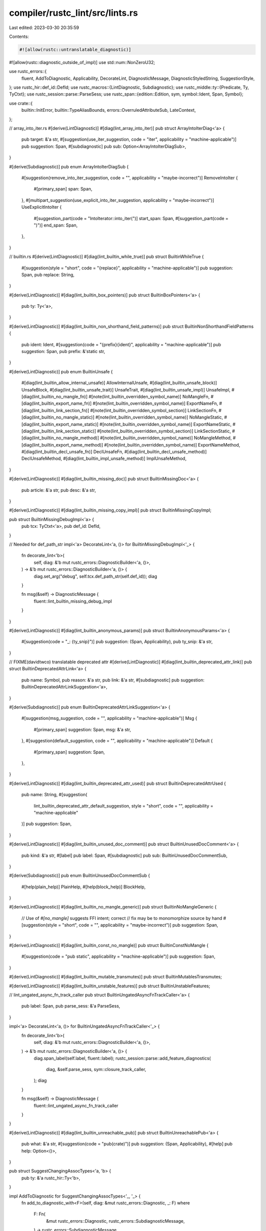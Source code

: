 compiler/rustc_lint/src/lints.rs
================================

Last edited: 2023-03-30 20:35:59

Contents:

.. code-block:: rs

    #![allow(rustc::untranslatable_diagnostic)]
#![allow(rustc::diagnostic_outside_of_impl)]
use std::num::NonZeroU32;

use rustc_errors::{
    fluent, AddToDiagnostic, Applicability, DecorateLint, DiagnosticMessage,
    DiagnosticStyledString, SuggestionStyle,
};
use rustc_hir::def_id::DefId;
use rustc_macros::{LintDiagnostic, Subdiagnostic};
use rustc_middle::ty::{Predicate, Ty, TyCtxt};
use rustc_session::parse::ParseSess;
use rustc_span::{edition::Edition, sym, symbol::Ident, Span, Symbol};

use crate::{
    builtin::InitError, builtin::TypeAliasBounds, errors::OverruledAttributeSub, LateContext,
};

// array_into_iter.rs
#[derive(LintDiagnostic)]
#[diag(lint_array_into_iter)]
pub struct ArrayIntoIterDiag<'a> {
    pub target: &'a str,
    #[suggestion(use_iter_suggestion, code = "iter", applicability = "machine-applicable")]
    pub suggestion: Span,
    #[subdiagnostic]
    pub sub: Option<ArrayIntoIterDiagSub>,
}

#[derive(Subdiagnostic)]
pub enum ArrayIntoIterDiagSub {
    #[suggestion(remove_into_iter_suggestion, code = "", applicability = "maybe-incorrect")]
    RemoveIntoIter {
        #[primary_span]
        span: Span,
    },
    #[multipart_suggestion(use_explicit_into_iter_suggestion, applicability = "maybe-incorrect")]
    UseExplicitIntoIter {
        #[suggestion_part(code = "IntoIterator::into_iter(")]
        start_span: Span,
        #[suggestion_part(code = ")")]
        end_span: Span,
    },
}

// builtin.rs
#[derive(LintDiagnostic)]
#[diag(lint_builtin_while_true)]
pub struct BuiltinWhileTrue {
    #[suggestion(style = "short", code = "{replace}", applicability = "machine-applicable")]
    pub suggestion: Span,
    pub replace: String,
}

#[derive(LintDiagnostic)]
#[diag(lint_builtin_box_pointers)]
pub struct BuiltinBoxPointers<'a> {
    pub ty: Ty<'a>,
}

#[derive(LintDiagnostic)]
#[diag(lint_builtin_non_shorthand_field_patterns)]
pub struct BuiltinNonShorthandFieldPatterns {
    pub ident: Ident,
    #[suggestion(code = "{prefix}{ident}", applicability = "machine-applicable")]
    pub suggestion: Span,
    pub prefix: &'static str,
}

#[derive(LintDiagnostic)]
pub enum BuiltinUnsafe {
    #[diag(lint_builtin_allow_internal_unsafe)]
    AllowInternalUnsafe,
    #[diag(lint_builtin_unsafe_block)]
    UnsafeBlock,
    #[diag(lint_builtin_unsafe_trait)]
    UnsafeTrait,
    #[diag(lint_builtin_unsafe_impl)]
    UnsafeImpl,
    #[diag(lint_builtin_no_mangle_fn)]
    #[note(lint_builtin_overridden_symbol_name)]
    NoMangleFn,
    #[diag(lint_builtin_export_name_fn)]
    #[note(lint_builtin_overridden_symbol_name)]
    ExportNameFn,
    #[diag(lint_builtin_link_section_fn)]
    #[note(lint_builtin_overridden_symbol_section)]
    LinkSectionFn,
    #[diag(lint_builtin_no_mangle_static)]
    #[note(lint_builtin_overridden_symbol_name)]
    NoMangleStatic,
    #[diag(lint_builtin_export_name_static)]
    #[note(lint_builtin_overridden_symbol_name)]
    ExportNameStatic,
    #[diag(lint_builtin_link_section_static)]
    #[note(lint_builtin_overridden_symbol_section)]
    LinkSectionStatic,
    #[diag(lint_builtin_no_mangle_method)]
    #[note(lint_builtin_overridden_symbol_name)]
    NoMangleMethod,
    #[diag(lint_builtin_export_name_method)]
    #[note(lint_builtin_overridden_symbol_name)]
    ExportNameMethod,
    #[diag(lint_builtin_decl_unsafe_fn)]
    DeclUnsafeFn,
    #[diag(lint_builtin_decl_unsafe_method)]
    DeclUnsafeMethod,
    #[diag(lint_builtin_impl_unsafe_method)]
    ImplUnsafeMethod,
}

#[derive(LintDiagnostic)]
#[diag(lint_builtin_missing_doc)]
pub struct BuiltinMissingDoc<'a> {
    pub article: &'a str,
    pub desc: &'a str,
}

#[derive(LintDiagnostic)]
#[diag(lint_builtin_missing_copy_impl)]
pub struct BuiltinMissingCopyImpl;

pub struct BuiltinMissingDebugImpl<'a> {
    pub tcx: TyCtxt<'a>,
    pub def_id: DefId,
}

// Needed for def_path_str
impl<'a> DecorateLint<'a, ()> for BuiltinMissingDebugImpl<'_> {
    fn decorate_lint<'b>(
        self,
        diag: &'b mut rustc_errors::DiagnosticBuilder<'a, ()>,
    ) -> &'b mut rustc_errors::DiagnosticBuilder<'a, ()> {
        diag.set_arg("debug", self.tcx.def_path_str(self.def_id));
        diag
    }

    fn msg(&self) -> DiagnosticMessage {
        fluent::lint_builtin_missing_debug_impl
    }
}

#[derive(LintDiagnostic)]
#[diag(lint_builtin_anonymous_params)]
pub struct BuiltinAnonymousParams<'a> {
    #[suggestion(code = "_: {ty_snip}")]
    pub suggestion: (Span, Applicability),
    pub ty_snip: &'a str,
}

// FIXME(davidtwco) translatable deprecated attr
#[derive(LintDiagnostic)]
#[diag(lint_builtin_deprecated_attr_link)]
pub struct BuiltinDeprecatedAttrLink<'a> {
    pub name: Symbol,
    pub reason: &'a str,
    pub link: &'a str,
    #[subdiagnostic]
    pub suggestion: BuiltinDeprecatedAttrLinkSuggestion<'a>,
}

#[derive(Subdiagnostic)]
pub enum BuiltinDeprecatedAttrLinkSuggestion<'a> {
    #[suggestion(msg_suggestion, code = "", applicability = "machine-applicable")]
    Msg {
        #[primary_span]
        suggestion: Span,
        msg: &'a str,
    },
    #[suggestion(default_suggestion, code = "", applicability = "machine-applicable")]
    Default {
        #[primary_span]
        suggestion: Span,
    },
}

#[derive(LintDiagnostic)]
#[diag(lint_builtin_deprecated_attr_used)]
pub struct BuiltinDeprecatedAttrUsed {
    pub name: String,
    #[suggestion(
        lint_builtin_deprecated_attr_default_suggestion,
        style = "short",
        code = "",
        applicability = "machine-applicable"
    )]
    pub suggestion: Span,
}

#[derive(LintDiagnostic)]
#[diag(lint_builtin_unused_doc_comment)]
pub struct BuiltinUnusedDocComment<'a> {
    pub kind: &'a str,
    #[label]
    pub label: Span,
    #[subdiagnostic]
    pub sub: BuiltinUnusedDocCommentSub,
}

#[derive(Subdiagnostic)]
pub enum BuiltinUnusedDocCommentSub {
    #[help(plain_help)]
    PlainHelp,
    #[help(block_help)]
    BlockHelp,
}

#[derive(LintDiagnostic)]
#[diag(lint_builtin_no_mangle_generic)]
pub struct BuiltinNoMangleGeneric {
    // Use of `#[no_mangle]` suggests FFI intent; correct
    // fix may be to monomorphize source by hand
    #[suggestion(style = "short", code = "", applicability = "maybe-incorrect")]
    pub suggestion: Span,
}

#[derive(LintDiagnostic)]
#[diag(lint_builtin_const_no_mangle)]
pub struct BuiltinConstNoMangle {
    #[suggestion(code = "pub static", applicability = "machine-applicable")]
    pub suggestion: Span,
}

#[derive(LintDiagnostic)]
#[diag(lint_builtin_mutable_transmutes)]
pub struct BuiltinMutablesTransmutes;

#[derive(LintDiagnostic)]
#[diag(lint_builtin_unstable_features)]
pub struct BuiltinUnstableFeatures;

// lint_ungated_async_fn_track_caller
pub struct BuiltinUngatedAsyncFnTrackCaller<'a> {
    pub label: Span,
    pub parse_sess: &'a ParseSess,
}

impl<'a> DecorateLint<'a, ()> for BuiltinUngatedAsyncFnTrackCaller<'_> {
    fn decorate_lint<'b>(
        self,
        diag: &'b mut rustc_errors::DiagnosticBuilder<'a, ()>,
    ) -> &'b mut rustc_errors::DiagnosticBuilder<'a, ()> {
        diag.span_label(self.label, fluent::label);
        rustc_session::parse::add_feature_diagnostics(
            diag,
            &self.parse_sess,
            sym::closure_track_caller,
        );
        diag
    }

    fn msg(&self) -> DiagnosticMessage {
        fluent::lint_ungated_async_fn_track_caller
    }
}

#[derive(LintDiagnostic)]
#[diag(lint_builtin_unreachable_pub)]
pub struct BuiltinUnreachablePub<'a> {
    pub what: &'a str,
    #[suggestion(code = "pub(crate)")]
    pub suggestion: (Span, Applicability),
    #[help]
    pub help: Option<()>,
}

pub struct SuggestChangingAssocTypes<'a, 'b> {
    pub ty: &'a rustc_hir::Ty<'b>,
}

impl AddToDiagnostic for SuggestChangingAssocTypes<'_, '_> {
    fn add_to_diagnostic_with<F>(self, diag: &mut rustc_errors::Diagnostic, _: F)
    where
        F: Fn(
            &mut rustc_errors::Diagnostic,
            rustc_errors::SubdiagnosticMessage,
        ) -> rustc_errors::SubdiagnosticMessage,
    {
        // Access to associates types should use `<T as Bound>::Assoc`, which does not need a
        // bound. Let's see if this type does that.

        // We use a HIR visitor to walk the type.
        use rustc_hir::intravisit::{self, Visitor};
        struct WalkAssocTypes<'a> {
            err: &'a mut rustc_errors::Diagnostic,
        }
        impl Visitor<'_> for WalkAssocTypes<'_> {
            fn visit_qpath(
                &mut self,
                qpath: &rustc_hir::QPath<'_>,
                id: rustc_hir::HirId,
                span: Span,
            ) {
                if TypeAliasBounds::is_type_variable_assoc(qpath) {
                    self.err.span_help(span, fluent::lint_builtin_type_alias_bounds_help);
                }
                intravisit::walk_qpath(self, qpath, id)
            }
        }

        // Let's go for a walk!
        let mut visitor = WalkAssocTypes { err: diag };
        visitor.visit_ty(self.ty);
    }
}

#[derive(LintDiagnostic)]
#[diag(lint_builtin_type_alias_where_clause)]
pub struct BuiltinTypeAliasWhereClause<'a, 'b> {
    #[suggestion(code = "", applicability = "machine-applicable")]
    pub suggestion: Span,
    #[subdiagnostic]
    pub sub: Option<SuggestChangingAssocTypes<'a, 'b>>,
}

#[derive(LintDiagnostic)]
#[diag(lint_builtin_type_alias_generic_bounds)]
pub struct BuiltinTypeAliasGenericBounds<'a, 'b> {
    #[subdiagnostic]
    pub suggestion: BuiltinTypeAliasGenericBoundsSuggestion,
    #[subdiagnostic]
    pub sub: Option<SuggestChangingAssocTypes<'a, 'b>>,
}

pub struct BuiltinTypeAliasGenericBoundsSuggestion {
    pub suggestions: Vec<(Span, String)>,
}

impl AddToDiagnostic for BuiltinTypeAliasGenericBoundsSuggestion {
    fn add_to_diagnostic_with<F>(self, diag: &mut rustc_errors::Diagnostic, _: F)
    where
        F: Fn(
            &mut rustc_errors::Diagnostic,
            rustc_errors::SubdiagnosticMessage,
        ) -> rustc_errors::SubdiagnosticMessage,
    {
        diag.multipart_suggestion(
            fluent::suggestion,
            self.suggestions,
            Applicability::MachineApplicable,
        );
    }
}

#[derive(LintDiagnostic)]
#[diag(lint_builtin_trivial_bounds)]
pub struct BuiltinTrivialBounds<'a> {
    pub predicate_kind_name: &'a str,
    pub predicate: Predicate<'a>,
}

#[derive(LintDiagnostic)]
pub enum BuiltinEllipsisInclusiveRangePatternsLint {
    #[diag(lint_builtin_ellipsis_inclusive_range_patterns)]
    Parenthesise {
        #[suggestion(code = "{replace}", applicability = "machine-applicable")]
        suggestion: Span,
        replace: String,
    },
    #[diag(lint_builtin_ellipsis_inclusive_range_patterns)]
    NonParenthesise {
        #[suggestion(style = "short", code = "..=", applicability = "machine-applicable")]
        suggestion: Span,
    },
}

#[derive(LintDiagnostic)]
#[diag(lint_builtin_unnameable_test_items)]
pub struct BuiltinUnnameableTestItems;

#[derive(LintDiagnostic)]
#[diag(lint_builtin_keyword_idents)]
pub struct BuiltinKeywordIdents {
    pub kw: Ident,
    pub next: Edition,
    #[suggestion(code = "r#{kw}", applicability = "machine-applicable")]
    pub suggestion: Span,
}

#[derive(LintDiagnostic)]
#[diag(lint_builtin_explicit_outlives)]
pub struct BuiltinExplicitOutlives {
    pub count: usize,
    #[subdiagnostic]
    pub suggestion: BuiltinExplicitOutlivesSuggestion,
}

#[derive(Subdiagnostic)]
#[multipart_suggestion(suggestion)]
pub struct BuiltinExplicitOutlivesSuggestion {
    #[suggestion_part(code = "")]
    pub spans: Vec<Span>,
    #[applicability]
    pub applicability: Applicability,
}

#[derive(LintDiagnostic)]
#[diag(lint_builtin_incomplete_features)]
pub struct BuiltinIncompleteFeatures {
    pub name: Symbol,
    #[subdiagnostic]
    pub note: Option<BuiltinIncompleteFeaturesNote>,
    #[subdiagnostic]
    pub help: Option<BuiltinIncompleteFeaturesHelp>,
}

#[derive(Subdiagnostic)]
#[help(help)]
pub struct BuiltinIncompleteFeaturesHelp;

#[derive(Subdiagnostic)]
#[note(note)]
pub struct BuiltinIncompleteFeaturesNote {
    pub n: NonZeroU32,
}

pub struct BuiltinUnpermittedTypeInit<'a> {
    pub msg: DiagnosticMessage,
    pub ty: Ty<'a>,
    pub label: Span,
    pub sub: BuiltinUnpermittedTypeInitSub,
}

impl<'a> DecorateLint<'a, ()> for BuiltinUnpermittedTypeInit<'_> {
    fn decorate_lint<'b>(
        self,
        diag: &'b mut rustc_errors::DiagnosticBuilder<'a, ()>,
    ) -> &'b mut rustc_errors::DiagnosticBuilder<'a, ()> {
        diag.set_arg("ty", self.ty);
        diag.span_label(self.label, fluent::lint_builtin_unpermitted_type_init_label);
        diag.span_label(self.label, fluent::lint_builtin_unpermitted_type_init_label_suggestion);
        self.sub.add_to_diagnostic(diag);
        diag
    }

    fn msg(&self) -> rustc_errors::DiagnosticMessage {
        self.msg.clone()
    }
}

// FIXME(davidtwco): make translatable
pub struct BuiltinUnpermittedTypeInitSub {
    pub err: InitError,
}

impl AddToDiagnostic for BuiltinUnpermittedTypeInitSub {
    fn add_to_diagnostic_with<F>(self, diag: &mut rustc_errors::Diagnostic, _: F)
    where
        F: Fn(
            &mut rustc_errors::Diagnostic,
            rustc_errors::SubdiagnosticMessage,
        ) -> rustc_errors::SubdiagnosticMessage,
    {
        let mut err = self.err;
        loop {
            if let Some(span) = err.span {
                diag.span_note(span, err.message);
            } else {
                diag.note(err.message);
            }
            if let Some(e) = err.nested {
                err = *e;
            } else {
                break;
            }
        }
    }
}

#[derive(LintDiagnostic)]
pub enum BuiltinClashingExtern<'a> {
    #[diag(lint_builtin_clashing_extern_same_name)]
    SameName {
        this: Symbol,
        orig: Symbol,
        #[label(previous_decl_label)]
        previous_decl_label: Span,
        #[label(mismatch_label)]
        mismatch_label: Span,
        #[subdiagnostic]
        sub: BuiltinClashingExternSub<'a>,
    },
    #[diag(lint_builtin_clashing_extern_diff_name)]
    DiffName {
        this: Symbol,
        orig: Symbol,
        #[label(previous_decl_label)]
        previous_decl_label: Span,
        #[label(mismatch_label)]
        mismatch_label: Span,
        #[subdiagnostic]
        sub: BuiltinClashingExternSub<'a>,
    },
}

// FIXME(davidtwco): translatable expected/found
pub struct BuiltinClashingExternSub<'a> {
    pub tcx: TyCtxt<'a>,
    pub expected: Ty<'a>,
    pub found: Ty<'a>,
}

impl AddToDiagnostic for BuiltinClashingExternSub<'_> {
    fn add_to_diagnostic_with<F>(self, diag: &mut rustc_errors::Diagnostic, _: F)
    where
        F: Fn(
            &mut rustc_errors::Diagnostic,
            rustc_errors::SubdiagnosticMessage,
        ) -> rustc_errors::SubdiagnosticMessage,
    {
        let mut expected_str = DiagnosticStyledString::new();
        expected_str.push(self.expected.fn_sig(self.tcx).to_string(), false);
        let mut found_str = DiagnosticStyledString::new();
        found_str.push(self.found.fn_sig(self.tcx).to_string(), true);
        diag.note_expected_found(&"", expected_str, &"", found_str);
    }
}

#[derive(LintDiagnostic)]
#[diag(lint_builtin_deref_nullptr)]
pub struct BuiltinDerefNullptr {
    #[label]
    pub label: Span,
}

// FIXME: migrate fluent::lint::builtin_asm_labels

#[derive(LintDiagnostic)]
pub enum BuiltinSpecialModuleNameUsed {
    #[diag(lint_builtin_special_module_name_used_lib)]
    #[note]
    #[help]
    Lib,
    #[diag(lint_builtin_special_module_name_used_main)]
    #[note]
    Main,
}

#[derive(LintDiagnostic)]
#[diag(lint_builtin_unexpected_cli_config_name)]
#[help]
pub struct BuiltinUnexpectedCliConfigName {
    pub name: Symbol,
}

#[derive(LintDiagnostic)]
#[diag(lint_builtin_unexpected_cli_config_value)]
#[help]
pub struct BuiltinUnexpectedCliConfigValue {
    pub name: Symbol,
    pub value: Symbol,
}

// deref_into_dyn_supertrait.rs
#[derive(LintDiagnostic)]
#[diag(lint_supertrait_as_deref_target)]
pub struct SupertraitAsDerefTarget<'a> {
    pub t: Ty<'a>,
    pub target_principal: String,
    // pub target_principal: Binder<'a, ExistentialTraitRef<'b>>,
    #[subdiagnostic]
    pub label: Option<SupertraitAsDerefTargetLabel>,
}

#[derive(Subdiagnostic)]
#[label(label)]
pub struct SupertraitAsDerefTargetLabel {
    #[primary_span]
    pub label: Span,
}

// enum_intrinsics_non_enums.rs
#[derive(LintDiagnostic)]
#[diag(lint_enum_intrinsics_mem_discriminant)]
pub struct EnumIntrinsicsMemDiscriminate<'a> {
    pub ty_param: Ty<'a>,
    #[note]
    pub note: Span,
}

#[derive(LintDiagnostic)]
#[diag(lint_enum_intrinsics_mem_variant)]
#[note]
pub struct EnumIntrinsicsMemVariant<'a> {
    pub ty_param: Ty<'a>,
}

// expect.rs
#[derive(LintDiagnostic)]
#[diag(lint_expectation)]
pub struct Expectation {
    #[subdiagnostic]
    pub rationale: Option<ExpectationNote>,
    #[note]
    pub note: Option<()>,
}

#[derive(Subdiagnostic)]
#[note(rationale)]
pub struct ExpectationNote {
    pub rationale: Symbol,
}

// for_loops_over_fallibles.rs
#[derive(LintDiagnostic)]
#[diag(lint_for_loops_over_fallibles)]
pub struct ForLoopsOverFalliblesDiag<'a> {
    pub article: &'static str,
    pub ty: &'static str,
    #[subdiagnostic]
    pub sub: ForLoopsOverFalliblesLoopSub<'a>,
    #[subdiagnostic]
    pub question_mark: Option<ForLoopsOverFalliblesQuestionMark>,
    #[subdiagnostic]
    pub suggestion: ForLoopsOverFalliblesSuggestion<'a>,
}

#[derive(Subdiagnostic)]
pub enum ForLoopsOverFalliblesLoopSub<'a> {
    #[suggestion(remove_next, code = ".by_ref()", applicability = "maybe-incorrect")]
    RemoveNext {
        #[primary_span]
        suggestion: Span,
        recv_snip: String,
    },
    #[multipart_suggestion(use_while_let, applicability = "maybe-incorrect")]
    UseWhileLet {
        #[suggestion_part(code = "while let {var}(")]
        start_span: Span,
        #[suggestion_part(code = ") = ")]
        end_span: Span,
        var: &'a str,
    },
}

#[derive(Subdiagnostic)]
#[suggestion(use_question_mark, code = "?", applicability = "maybe-incorrect")]
pub struct ForLoopsOverFalliblesQuestionMark {
    #[primary_span]
    pub suggestion: Span,
}

#[derive(Subdiagnostic)]
#[multipart_suggestion(suggestion, applicability = "maybe-incorrect")]
pub struct ForLoopsOverFalliblesSuggestion<'a> {
    pub var: &'a str,
    #[suggestion_part(code = "if let {var}(")]
    pub start_span: Span,
    #[suggestion_part(code = ") = ")]
    pub end_span: Span,
}

// hidden_unicode_codepoints.rs
#[derive(LintDiagnostic)]
#[diag(lint_hidden_unicode_codepoints)]
#[note]
pub struct HiddenUnicodeCodepointsDiag<'a> {
    pub label: &'a str,
    pub count: usize,
    #[label]
    pub span_label: Span,
    #[subdiagnostic]
    pub labels: Option<HiddenUnicodeCodepointsDiagLabels>,
    #[subdiagnostic]
    pub sub: HiddenUnicodeCodepointsDiagSub,
}

pub struct HiddenUnicodeCodepointsDiagLabels {
    pub spans: Vec<(char, Span)>,
}

impl AddToDiagnostic for HiddenUnicodeCodepointsDiagLabels {
    fn add_to_diagnostic_with<F>(self, diag: &mut rustc_errors::Diagnostic, _: F)
    where
        F: Fn(
            &mut rustc_errors::Diagnostic,
            rustc_errors::SubdiagnosticMessage,
        ) -> rustc_errors::SubdiagnosticMessage,
    {
        for (c, span) in self.spans {
            diag.span_label(span, format!("{:?}", c));
        }
    }
}

pub enum HiddenUnicodeCodepointsDiagSub {
    Escape { spans: Vec<(char, Span)> },
    NoEscape { spans: Vec<(char, Span)> },
}

// Used because of multiple multipart_suggestion and note
impl AddToDiagnostic for HiddenUnicodeCodepointsDiagSub {
    fn add_to_diagnostic_with<F>(self, diag: &mut rustc_errors::Diagnostic, _: F)
    where
        F: Fn(
            &mut rustc_errors::Diagnostic,
            rustc_errors::SubdiagnosticMessage,
        ) -> rustc_errors::SubdiagnosticMessage,
    {
        match self {
            HiddenUnicodeCodepointsDiagSub::Escape { spans } => {
                diag.multipart_suggestion_with_style(
                    fluent::suggestion_remove,
                    spans.iter().map(|(_, span)| (*span, "".to_string())).collect(),
                    Applicability::MachineApplicable,
                    SuggestionStyle::HideCodeAlways,
                );
                diag.multipart_suggestion(
                    fluent::suggestion_escape,
                    spans
                        .into_iter()
                        .map(|(c, span)| {
                            let c = format!("{:?}", c);
                            (span, c[1..c.len() - 1].to_string())
                        })
                        .collect(),
                    Applicability::MachineApplicable,
                );
            }
            HiddenUnicodeCodepointsDiagSub::NoEscape { spans } => {
                // FIXME: in other suggestions we've reversed the inner spans of doc comments. We
                // should do the same here to provide the same good suggestions as we do for
                // literals above.
                diag.set_arg(
                    "escaped",
                    spans
                        .into_iter()
                        .map(|(c, _)| format!("{:?}", c))
                        .collect::<Vec<String>>()
                        .join(", "),
                );
                diag.note(fluent::suggestion_remove);
                diag.note(fluent::no_suggestion_note_escape);
            }
        }
    }
}

// internal.rs
#[derive(LintDiagnostic)]
#[diag(lint_default_hash_types)]
#[note]
pub struct DefaultHashTypesDiag<'a> {
    pub preferred: &'a str,
    pub used: Symbol,
}

#[derive(LintDiagnostic)]
#[diag(lint_query_instability)]
#[note]
pub struct QueryInstability {
    pub query: Symbol,
}

#[derive(LintDiagnostic)]
#[diag(lint_tykind_kind)]
pub struct TykindKind {
    #[suggestion(code = "ty", applicability = "maybe-incorrect")]
    pub suggestion: Span,
}

#[derive(LintDiagnostic)]
#[diag(lint_tykind)]
#[help]
pub struct TykindDiag;

#[derive(LintDiagnostic)]
#[diag(lint_ty_qualified)]
pub struct TyQualified {
    pub ty: String,
    #[suggestion(code = "{ty}", applicability = "maybe-incorrect")]
    pub suggestion: Span,
}

#[derive(LintDiagnostic)]
#[diag(lint_lintpass_by_hand)]
#[help]
pub struct LintPassByHand;

#[derive(LintDiagnostic)]
#[diag(lint_non_existant_doc_keyword)]
#[help]
pub struct NonExistantDocKeyword {
    pub keyword: Symbol,
}

#[derive(LintDiagnostic)]
#[diag(lint_diag_out_of_impl)]
pub struct DiagOutOfImpl;

#[derive(LintDiagnostic)]
#[diag(lint_untranslatable_diag)]
pub struct UntranslatableDiag;

#[derive(LintDiagnostic)]
#[diag(lint_bad_opt_access)]
pub struct BadOptAccessDiag<'a> {
    pub msg: &'a str,
}

// let_underscore.rs
#[derive(LintDiagnostic)]
pub enum NonBindingLet {
    #[diag(lint_non_binding_let_on_sync_lock)]
    SyncLock {
        #[subdiagnostic]
        sub: NonBindingLetSub,
    },
    #[diag(lint_non_binding_let_on_drop_type)]
    DropType {
        #[subdiagnostic]
        sub: NonBindingLetSub,
    },
}

pub struct NonBindingLetSub {
    pub suggestion: Span,
    pub multi_suggestion_start: Span,
    pub multi_suggestion_end: Span,
}

impl AddToDiagnostic for NonBindingLetSub {
    fn add_to_diagnostic_with<F>(self, diag: &mut rustc_errors::Diagnostic, _: F)
    where
        F: Fn(
            &mut rustc_errors::Diagnostic,
            rustc_errors::SubdiagnosticMessage,
        ) -> rustc_errors::SubdiagnosticMessage,
    {
        diag.span_suggestion_verbose(
            self.suggestion,
            fluent::lint_non_binding_let_suggestion,
            "_unused",
            Applicability::MachineApplicable,
        );
        diag.multipart_suggestion(
            fluent::lint_non_binding_let_multi_suggestion,
            vec![
                (self.multi_suggestion_start, "drop(".to_string()),
                (self.multi_suggestion_end, ")".to_string()),
            ],
            Applicability::MachineApplicable,
        );
    }
}

// levels.rs
#[derive(LintDiagnostic)]
#[diag(lint_overruled_attribute)]
pub struct OverruledAtributeLint<'a> {
    #[label]
    pub overruled: Span,
    pub lint_level: &'a str,
    pub lint_source: Symbol,
    #[subdiagnostic]
    pub sub: OverruledAttributeSub,
}

#[derive(LintDiagnostic)]
#[diag(lint_deprecated_lint_name)]
pub struct DeprecatedLintName<'a> {
    pub name: String,
    #[suggestion(code = "{replace}", applicability = "machine-applicable")]
    pub suggestion: Span,
    pub replace: &'a str,
}

// FIXME: Non-translatable msg
#[derive(LintDiagnostic)]
#[diag(lint_renamed_or_removed_lint)]
pub struct RenamedOrRemovedLint<'a> {
    pub msg: &'a str,
    #[subdiagnostic]
    pub suggestion: Option<RenamedOrRemovedLintSuggestion<'a>>,
}

#[derive(Subdiagnostic)]
#[suggestion(suggestion, code = "{replace}", applicability = "machine-applicable")]
pub struct RenamedOrRemovedLintSuggestion<'a> {
    #[primary_span]
    pub suggestion: Span,
    pub replace: &'a str,
}

#[derive(LintDiagnostic)]
#[diag(lint_unknown_lint)]
pub struct UnknownLint {
    pub name: String,
    #[subdiagnostic]
    pub suggestion: Option<UnknownLintSuggestion>,
}

#[derive(Subdiagnostic)]
#[suggestion(suggestion, code = "{replace}", applicability = "maybe-incorrect")]
pub struct UnknownLintSuggestion {
    #[primary_span]
    pub suggestion: Span,
    pub replace: Symbol,
}

#[derive(LintDiagnostic)]
#[diag(lint_ignored_unless_crate_specified)]
pub struct IgnoredUnlessCrateSpecified<'a> {
    pub level: &'a str,
    pub name: Symbol,
}

// methods.rs
#[derive(LintDiagnostic)]
#[diag(lint_cstring_ptr)]
#[note]
#[help]
pub struct CStringPtr {
    #[label(as_ptr_label)]
    pub as_ptr: Span,
    #[label(unwrap_label)]
    pub unwrap: Span,
}

// non_ascii_idents.rs
#[derive(LintDiagnostic)]
#[diag(lint_identifier_non_ascii_char)]
pub struct IdentifierNonAsciiChar;

#[derive(LintDiagnostic)]
#[diag(lint_identifier_uncommon_codepoints)]
pub struct IdentifierUncommonCodepoints;

#[derive(LintDiagnostic)]
#[diag(lint_confusable_identifier_pair)]
pub struct ConfusableIdentifierPair {
    pub existing_sym: Symbol,
    pub sym: Symbol,
    #[label]
    pub label: Span,
}

#[derive(LintDiagnostic)]
#[diag(lint_mixed_script_confusables)]
#[note(includes_note)]
#[note]
pub struct MixedScriptConfusables {
    pub set: String,
    pub includes: String,
}

// non_fmt_panic.rs
pub struct NonFmtPanicUnused {
    pub count: usize,
    pub suggestion: Option<Span>,
}

// Used because of two suggestions based on one Option<Span>
impl<'a> DecorateLint<'a, ()> for NonFmtPanicUnused {
    fn decorate_lint<'b>(
        self,
        diag: &'b mut rustc_errors::DiagnosticBuilder<'a, ()>,
    ) -> &'b mut rustc_errors::DiagnosticBuilder<'a, ()> {
        diag.set_arg("count", self.count);
        diag.note(fluent::note);
        if let Some(span) = self.suggestion {
            diag.span_suggestion(
                span.shrink_to_hi(),
                fluent::add_args_suggestion,
                ", ...",
                Applicability::HasPlaceholders,
            );
            diag.span_suggestion(
                span.shrink_to_lo(),
                fluent::add_fmt_suggestion,
                "\"{}\", ",
                Applicability::MachineApplicable,
            );
        }
        diag
    }

    fn msg(&self) -> rustc_errors::DiagnosticMessage {
        fluent::lint_non_fmt_panic_unused
    }
}

#[derive(LintDiagnostic)]
#[diag(lint_non_fmt_panic_braces)]
#[note]
pub struct NonFmtPanicBraces {
    pub count: usize,
    #[suggestion(code = "\"{{}}\", ", applicability = "machine-applicable")]
    pub suggestion: Option<Span>,
}

// nonstandard_style.rs
#[derive(LintDiagnostic)]
#[diag(lint_non_camel_case_type)]
pub struct NonCamelCaseType<'a> {
    pub sort: &'a str,
    pub name: &'a str,
    #[subdiagnostic]
    pub sub: NonCamelCaseTypeSub,
}

#[derive(Subdiagnostic)]
pub enum NonCamelCaseTypeSub {
    #[label(label)]
    Label {
        #[primary_span]
        span: Span,
    },
    #[suggestion(suggestion, code = "{replace}", applicability = "maybe-incorrect")]
    Suggestion {
        #[primary_span]
        span: Span,
        replace: String,
    },
}

#[derive(LintDiagnostic)]
#[diag(lint_non_snake_case)]
pub struct NonSnakeCaseDiag<'a> {
    pub sort: &'a str,
    pub name: &'a str,
    pub sc: String,
    #[subdiagnostic]
    pub sub: NonSnakeCaseDiagSub,
}

pub enum NonSnakeCaseDiagSub {
    Label { span: Span },
    Help,
    RenameOrConvertSuggestion { span: Span, suggestion: Ident },
    ConvertSuggestion { span: Span, suggestion: String },
    SuggestionAndNote { span: Span },
}

impl AddToDiagnostic for NonSnakeCaseDiagSub {
    fn add_to_diagnostic_with<F>(self, diag: &mut rustc_errors::Diagnostic, _: F)
    where
        F: Fn(
            &mut rustc_errors::Diagnostic,
            rustc_errors::SubdiagnosticMessage,
        ) -> rustc_errors::SubdiagnosticMessage,
    {
        match self {
            NonSnakeCaseDiagSub::Label { span } => {
                diag.span_label(span, fluent::label);
            }
            NonSnakeCaseDiagSub::Help => {
                diag.help(fluent::help);
            }
            NonSnakeCaseDiagSub::ConvertSuggestion { span, suggestion } => {
                diag.span_suggestion(
                    span,
                    fluent::convert_suggestion,
                    suggestion,
                    Applicability::MaybeIncorrect,
                );
            }
            NonSnakeCaseDiagSub::RenameOrConvertSuggestion { span, suggestion } => {
                diag.span_suggestion(
                    span,
                    fluent::rename_or_convert_suggestion,
                    suggestion,
                    Applicability::MaybeIncorrect,
                );
            }
            NonSnakeCaseDiagSub::SuggestionAndNote { span } => {
                diag.note(fluent::cannot_convert_note);
                diag.span_suggestion(
                    span,
                    fluent::rename_suggestion,
                    "",
                    Applicability::MaybeIncorrect,
                );
            }
        }
    }
}

#[derive(LintDiagnostic)]
#[diag(lint_non_upper_case_global)]
pub struct NonUpperCaseGlobal<'a> {
    pub sort: &'a str,
    pub name: &'a str,
    #[subdiagnostic]
    pub sub: NonUpperCaseGlobalSub,
}

#[derive(Subdiagnostic)]
pub enum NonUpperCaseGlobalSub {
    #[label(label)]
    Label {
        #[primary_span]
        span: Span,
    },
    #[suggestion(suggestion, code = "{replace}", applicability = "maybe-incorrect")]
    Suggestion {
        #[primary_span]
        span: Span,
        replace: String,
    },
}

// noop_method_call.rs
#[derive(LintDiagnostic)]
#[diag(lint_noop_method_call)]
#[note]
pub struct NoopMethodCallDiag<'a> {
    pub method: Symbol,
    pub receiver_ty: Ty<'a>,
    #[label]
    pub label: Span,
}

// pass_by_value.rs
#[derive(LintDiagnostic)]
#[diag(lint_pass_by_value)]
pub struct PassByValueDiag {
    pub ty: String,
    #[suggestion(code = "{ty}", applicability = "maybe-incorrect")]
    pub suggestion: Span,
}

// redundant_semicolon.rs
#[derive(LintDiagnostic)]
#[diag(lint_redundant_semicolons)]
pub struct RedundantSemicolonsDiag {
    pub multiple: bool,
    #[suggestion(code = "", applicability = "maybe-incorrect")]
    pub suggestion: Span,
}

// traits.rs
pub struct DropTraitConstraintsDiag<'a> {
    pub predicate: Predicate<'a>,
    pub tcx: TyCtxt<'a>,
    pub def_id: DefId,
}

// Needed for def_path_str
impl<'a> DecorateLint<'a, ()> for DropTraitConstraintsDiag<'_> {
    fn decorate_lint<'b>(
        self,
        diag: &'b mut rustc_errors::DiagnosticBuilder<'a, ()>,
    ) -> &'b mut rustc_errors::DiagnosticBuilder<'a, ()> {
        diag.set_arg("predicate", self.predicate);
        diag.set_arg("needs_drop", self.tcx.def_path_str(self.def_id))
    }

    fn msg(&self) -> rustc_errors::DiagnosticMessage {
        fluent::lint_drop_trait_constraints
    }
}

pub struct DropGlue<'a> {
    pub tcx: TyCtxt<'a>,
    pub def_id: DefId,
}

// Needed for def_path_str
impl<'a> DecorateLint<'a, ()> for DropGlue<'_> {
    fn decorate_lint<'b>(
        self,
        diag: &'b mut rustc_errors::DiagnosticBuilder<'a, ()>,
    ) -> &'b mut rustc_errors::DiagnosticBuilder<'a, ()> {
        diag.set_arg("needs_drop", self.tcx.def_path_str(self.def_id))
    }

    fn msg(&self) -> rustc_errors::DiagnosticMessage {
        fluent::lint_drop_glue
    }
}

// types.rs
#[derive(LintDiagnostic)]
#[diag(lint_range_endpoint_out_of_range)]
pub struct RangeEndpointOutOfRange<'a> {
    pub ty: &'a str,
    #[suggestion(code = "{start}..={literal}{suffix}", applicability = "machine-applicable")]
    pub suggestion: Span,
    pub start: String,
    pub literal: u128,
    pub suffix: &'a str,
}

#[derive(LintDiagnostic)]
#[diag(lint_overflowing_bin_hex)]
pub struct OverflowingBinHex<'a> {
    pub ty: &'a str,
    pub lit: String,
    pub dec: u128,
    pub actually: String,
    #[subdiagnostic]
    pub sign: OverflowingBinHexSign,
    #[subdiagnostic]
    pub sub: Option<OverflowingBinHexSub<'a>>,
}

pub enum OverflowingBinHexSign {
    Positive,
    Negative,
}

impl AddToDiagnostic for OverflowingBinHexSign {
    fn add_to_diagnostic_with<F>(self, diag: &mut rustc_errors::Diagnostic, _: F)
    where
        F: Fn(
            &mut rustc_errors::Diagnostic,
            rustc_errors::SubdiagnosticMessage,
        ) -> rustc_errors::SubdiagnosticMessage,
    {
        match self {
            OverflowingBinHexSign::Positive => {
                diag.note(fluent::positive_note);
            }
            OverflowingBinHexSign::Negative => {
                diag.note(fluent::negative_note);
                diag.note(fluent::negative_becomes_note);
            }
        }
    }
}

#[derive(Subdiagnostic)]
pub enum OverflowingBinHexSub<'a> {
    #[suggestion(
        suggestion,
        code = "{sans_suffix}{suggestion_ty}",
        applicability = "machine-applicable"
    )]
    Suggestion {
        #[primary_span]
        span: Span,
        suggestion_ty: &'a str,
        sans_suffix: &'a str,
    },
    #[help(help)]
    Help { suggestion_ty: &'a str },
}

#[derive(LintDiagnostic)]
#[diag(lint_overflowing_int)]
#[note]
pub struct OverflowingInt<'a> {
    pub ty: &'a str,
    pub lit: String,
    pub min: i128,
    pub max: u128,
    #[subdiagnostic]
    pub help: Option<OverflowingIntHelp<'a>>,
}

#[derive(Subdiagnostic)]
#[help(help)]
pub struct OverflowingIntHelp<'a> {
    pub suggestion_ty: &'a str,
}

#[derive(LintDiagnostic)]
#[diag(lint_only_cast_u8_to_char)]
pub struct OnlyCastu8ToChar {
    #[suggestion(code = "'\\u{{{literal:X}}}'", applicability = "machine-applicable")]
    pub span: Span,
    pub literal: u128,
}

#[derive(LintDiagnostic)]
#[diag(lint_overflowing_uint)]
#[note]
pub struct OverflowingUInt<'a> {
    pub ty: &'a str,
    pub lit: String,
    pub min: u128,
    pub max: u128,
}

#[derive(LintDiagnostic)]
#[diag(lint_overflowing_literal)]
#[note]
pub struct OverflowingLiteral<'a> {
    pub ty: &'a str,
    pub lit: String,
}

#[derive(LintDiagnostic)]
#[diag(lint_unused_comparisons)]
pub struct UnusedComparisons;

pub struct ImproperCTypes<'a> {
    pub ty: Ty<'a>,
    pub desc: &'a str,
    pub label: Span,
    pub help: Option<DiagnosticMessage>,
    pub note: DiagnosticMessage,
    pub span_note: Option<Span>,
}

// Used because of the complexity of Option<DiagnosticMessage>, DiagnosticMessage, and Option<Span>
impl<'a> DecorateLint<'a, ()> for ImproperCTypes<'_> {
    fn decorate_lint<'b>(
        self,
        diag: &'b mut rustc_errors::DiagnosticBuilder<'a, ()>,
    ) -> &'b mut rustc_errors::DiagnosticBuilder<'a, ()> {
        diag.set_arg("ty", self.ty);
        diag.set_arg("desc", self.desc);
        diag.span_label(self.label, fluent::label);
        if let Some(help) = self.help {
            diag.help(help);
        }
        diag.note(self.note);
        if let Some(note) = self.span_note {
            diag.span_note(note, fluent::note);
        }
        diag
    }

    fn msg(&self) -> rustc_errors::DiagnosticMessage {
        fluent::lint_improper_ctypes
    }
}

#[derive(LintDiagnostic)]
#[diag(lint_variant_size_differences)]
pub struct VariantSizeDifferencesDiag {
    pub largest: u64,
}

#[derive(LintDiagnostic)]
#[diag(lint_atomic_ordering_load)]
#[help]
pub struct AtomicOrderingLoad;

#[derive(LintDiagnostic)]
#[diag(lint_atomic_ordering_store)]
#[help]
pub struct AtomicOrderingStore;

#[derive(LintDiagnostic)]
#[diag(lint_atomic_ordering_fence)]
#[help]
pub struct AtomicOrderingFence;

#[derive(LintDiagnostic)]
#[diag(lint_atomic_ordering_invalid)]
#[help]
pub struct InvalidAtomicOrderingDiag {
    pub method: Symbol,
    #[label]
    pub fail_order_arg_span: Span,
}

// unused.rs
#[derive(LintDiagnostic)]
#[diag(lint_unused_op)]
pub struct UnusedOp<'a> {
    pub op: &'a str,
    #[label]
    pub label: Span,
    #[suggestion(style = "verbose", code = "let _ = ", applicability = "machine-applicable")]
    pub suggestion: Span,
}

#[derive(LintDiagnostic)]
#[diag(lint_unused_result)]
pub struct UnusedResult<'a> {
    pub ty: Ty<'a>,
}

// FIXME(davidtwco): this isn't properly translatable becauses of the
// pre/post strings
#[derive(LintDiagnostic)]
#[diag(lint_unused_closure)]
#[note]
pub struct UnusedClosure<'a> {
    pub count: usize,
    pub pre: &'a str,
    pub post: &'a str,
}

// FIXME(davidtwco): this isn't properly translatable becauses of the
// pre/post strings
#[derive(LintDiagnostic)]
#[diag(lint_unused_generator)]
#[note]
pub struct UnusedGenerator<'a> {
    pub count: usize,
    pub pre: &'a str,
    pub post: &'a str,
}

// FIXME(davidtwco): this isn't properly translatable becauses of the pre/post
// strings
pub struct UnusedDef<'a, 'b> {
    pub pre: &'a str,
    pub post: &'a str,
    pub cx: &'a LateContext<'b>,
    pub def_id: DefId,
    pub note: Option<Symbol>,
}

// Needed because of def_path_str
impl<'a> DecorateLint<'a, ()> for UnusedDef<'_, '_> {
    fn decorate_lint<'b>(
        self,
        diag: &'b mut rustc_errors::DiagnosticBuilder<'a, ()>,
    ) -> &'b mut rustc_errors::DiagnosticBuilder<'a, ()> {
        diag.set_arg("pre", self.pre);
        diag.set_arg("post", self.post);
        diag.set_arg("def", self.cx.tcx.def_path_str(self.def_id));
        // check for #[must_use = "..."]
        if let Some(note) = self.note {
            diag.note(note.as_str());
        }
        diag
    }

    fn msg(&self) -> rustc_errors::DiagnosticMessage {
        fluent::lint_unused_def
    }
}

#[derive(LintDiagnostic)]
#[diag(lint_path_statement_drop)]
pub struct PathStatementDrop {
    #[subdiagnostic]
    pub sub: PathStatementDropSub,
}

#[derive(Subdiagnostic)]
pub enum PathStatementDropSub {
    #[suggestion(suggestion, code = "drop({snippet});", applicability = "machine-applicable")]
    Suggestion {
        #[primary_span]
        span: Span,
        snippet: String,
    },
    #[help(help)]
    Help {
        #[primary_span]
        span: Span,
    },
}

#[derive(LintDiagnostic)]
#[diag(lint_path_statement_no_effect)]
pub struct PathStatementNoEffect;

#[derive(LintDiagnostic)]
#[diag(lint_unused_delim)]
pub struct UnusedDelim<'a> {
    pub delim: &'static str,
    pub item: &'a str,
    #[subdiagnostic]
    pub suggestion: Option<UnusedDelimSuggestion>,
}

#[derive(Subdiagnostic)]
#[multipart_suggestion(suggestion, applicability = "machine-applicable")]
pub struct UnusedDelimSuggestion {
    #[suggestion_part(code = "{start_replace}")]
    pub start_span: Span,
    pub start_replace: &'static str,
    #[suggestion_part(code = "{end_replace}")]
    pub end_span: Span,
    pub end_replace: &'static str,
}

#[derive(LintDiagnostic)]
#[diag(lint_unused_import_braces)]
pub struct UnusedImportBracesDiag {
    pub node: Symbol,
}

#[derive(LintDiagnostic)]
#[diag(lint_unused_allocation)]
pub struct UnusedAllocationDiag;

#[derive(LintDiagnostic)]
#[diag(lint_unused_allocation_mut)]
pub struct UnusedAllocationMutDiag;


